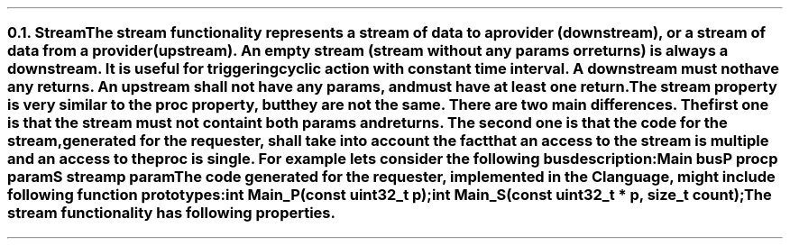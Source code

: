 .NH 2
.XN Stream
.LP
The stream functionality represents a stream of data to a provider (downstream), or a stream of data from a provider (upstream).
An empty stream (stream without any params or returns) is always a downstream.
It is useful for triggering cyclic action with constant time interval.
A downstream must not have any returns.
An upstream shall not have any params, and must have at least one return.
.LP
The stream property is very similar to the proc property, but they are not the same.
There are two main differences.
The first one is that the stream must not containt both params and returns.
The second one is that the code for the stream, generated for the requester, shall take into account the fact that an access to the stream is multiple and an access to the proc is single.
For example lets consider the following bus description:
.QP
\fCMain \f[CB]bus\fC
.br
	P \f[CB]proc\fC
.br
		p \f[CB]param\fC
.br
	S \f[CB]stream\fC
.br
		p \f[CB]param\fC
.LP
The code generated for the requester, implemented in the C language, might include following function prototypes:
.QP
\f[CB]int\fC Main_P(\f[CB]const uint32_t\fC p);
.br
\f[CB]int\fC Main_S(\f[CB]const uint32_t\fC * p, \f[CB]size_t\fC count);
.LP
The stream functionality has following properties.
